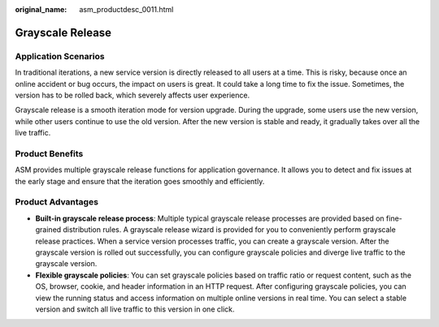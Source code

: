 :original_name: asm_productdesc_0011.html

.. _asm_productdesc_0011:

Grayscale Release
=================

Application Scenarios
---------------------

In traditional iterations, a new service version is directly released to all users at a time. This is risky, because once an online accident or bug occurs, the impact on users is great. It could take a long time to fix the issue. Sometimes, the version has to be rolled back, which severely affects user experience.

Grayscale release is a smooth iteration mode for version upgrade. During the upgrade, some users use the new version, while other users continue to use the old version. After the new version is stable and ready, it gradually takes over all the live traffic.

Product Benefits
----------------

ASM provides multiple grayscale release functions for application governance. It allows you to detect and fix issues at the early stage and ensure that the iteration goes smoothly and efficiently.

Product Advantages
------------------

-  **Built-in grayscale release process**: Multiple typical grayscale release processes are provided based on fine-grained distribution rules. A grayscale release wizard is provided for you to conveniently perform grayscale release practices. When a service version processes traffic, you can create a grayscale version. After the grayscale version is rolled out successfully, you can configure grayscale policies and diverge live traffic to the grayscale version.
-  **Flexible grayscale policies**: You can set grayscale policies based on traffic ratio or request content, such as the OS, browser, cookie, and header information in an HTTP request. After configuring grayscale policies, you can view the running status and access information on multiple online versions in real time. You can select a stable version and switch all live traffic to this version in one click.
